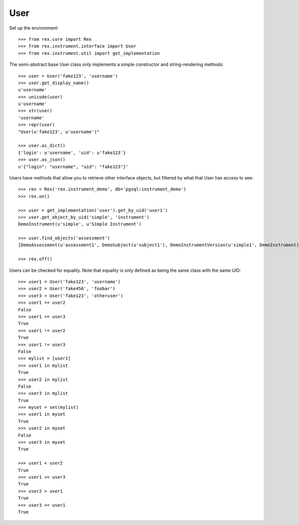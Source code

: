 ****
User
****


Set up the environment::

    >>> from rex.core import Rex
    >>> from rex.instrument.interface import User
    >>> from rex.instrument.util import get_implementation


The semi-abstract base User class only implements a simple constructor and
string-rendering methods::

    >>> user = User('fake123', 'username')
    >>> user.get_display_name()
    u'username'
    >>> unicode(user)
    u'username'
    >>> str(user)
    'username'
    >>> repr(user)
    "User(u'fake123', u'username')"

    >>> user.as_dict()
    {'login': u'username', 'uid': u'fake123'}
    >>> user.as_json()
    u'{"login": "username", "uid": "fake123"}'


Users have methods that allow you to retrieve other interface objects, but
filtered by what that User has access to see::

    >>> rex = Rex('rex.instrument_demo', db='pgsql:instrument_demo')
    >>> rex.on()

    >>> user = get_implementation('user').get_by_uid('user1')
    >>> user.get_object_by_uid('simple', 'instrument')
    DemoInstrument(u'simple', u'Simple Instrument')

    >>> user.find_objects('assessment')
    [DemoAssessment(u'assessment1', DemoSubject(u'subject1'), DemoInstrumentVersion(u'simple1', DemoInstrument(u'simple', u'Simple Instrument'), 1L)), DemoAssessment(u'assessment2', DemoSubject(u'subject1'), DemoInstrumentVersion(u'simple1', DemoInstrument(u'simple', u'Simple Instrument'), 1L)), DemoAssessment(u'assessment3', DemoSubject(u'subject1'), DemoInstrumentVersion(u'disabled1', DemoInstrument(u'disabled', u'Disabled Instrument'), 1L)), DemoAssessment(u'assessment4', DemoSubject(u'subject1'), DemoInstrumentVersion(u'simple1', DemoInstrument(u'simple', u'Simple Instrument'), 1L)), DemoAssessment(u'assessment5', DemoSubject(u'subject1'), DemoInstrumentVersion(u'simple1', DemoInstrument(u'simple', u'Simple Instrument'), 1L)), DemoAssessment(u'assessment6', DemoSubject(u'subject1'), DemoInstrumentVersion(u'disabled1', DemoInstrument(u'disabled', u'Disabled Instrument'), 1L)), DemoAssessment(u'assessment7', DemoSubject(u'subject1'), DemoInstrumentVersion(u'disabled1', DemoInstrument(u'disabled', u'Disabled Instrument'), 1L)), DemoAssessment(u'assessment8', DemoSubject(u'subject1'), DemoInstrumentVersion(u'calculation2', DemoInstrument(u'calculation-complex', u'Calculation Instrument'), 1L)), DemoAssessment(u'assessment9', DemoSubject(u'subject1'), DemoInstrumentVersion(u'calculation1', DemoInstrument(u'calculation', u'Calculation Instrument'), 1L))]

    >>> rex.off()


Users can be checked for equality. Note that equality is only defined as
being the same class with the same UID::

    >>> user1 = User('fake123', 'username')
    >>> user2 = User('fake456', 'foobar')
    >>> user3 = User('fake123', 'otheruser')
    >>> user1 == user2
    False
    >>> user1 == user3
    True
    >>> user1 != user2
    True
    >>> user1 != user3
    False
    >>> mylist = [user1]
    >>> user1 in mylist
    True
    >>> user2 in mylist
    False
    >>> user3 in mylist
    True
    >>> myset = set(mylist)
    >>> user1 in myset
    True
    >>> user2 in myset
    False
    >>> user3 in myset
    True

    >>> user1 < user2
    True
    >>> user1 <= user3
    True
    >>> user2 > user1
    True
    >>> user3 >= user1
    True

